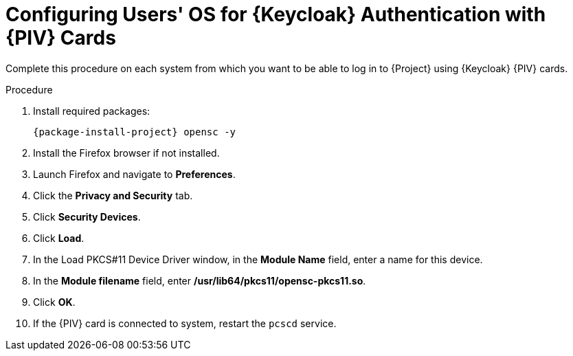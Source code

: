 [id="configuring-users-os-for-keycloak-authentication-with-cac-cards_{context}"]
= Configuring Users' OS for {Keycloak} Authentication with {PIV} Cards

Complete this procedure on each system from which you want to be able to log in to {Project} using {Keycloak} {PIV} cards.

.Procedure

. Install required packages:
+
[options="nowrap", subs="+quotes,attributes"]
----
{package-install-project} opensc -y
----
. Install the Firefox browser if not installed.
. Launch Firefox and navigate to *Preferences*.
. Click the *Privacy and Security* tab.
. Click *Security Devices*.
. Click *Load*.
. In the Load PKCS#11 Device Driver window, in the *Module Name* field, enter a name for this device.
. In the *Module filename* field, enter */usr/lib64/pkcs11/opensc-pkcs11.so*.
. Click *OK*.
. If the {PIV} card is connected to system, restart the `pcscd` service.
